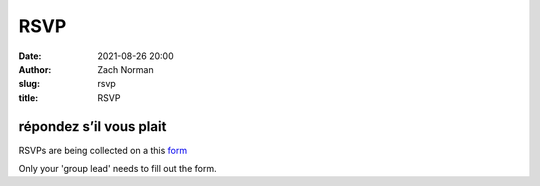 RSVP
####
:date:   2021-08-26 20:00
:author: Zach Norman
:slug:   rsvp
:title:  RSVP

répondez s’il vous plait
************************

RSVPs are being collected on a this 
`form
<https://docs.google.com/forms/d/e/1FAIpQLSfNytHhF0rb9z84YR-fWsgPhv9qnAIW6I7PzGRHfDlQVykSYw/viewform?usp=sf_link>`_

Only your 'group lead' needs to fill out the form.
